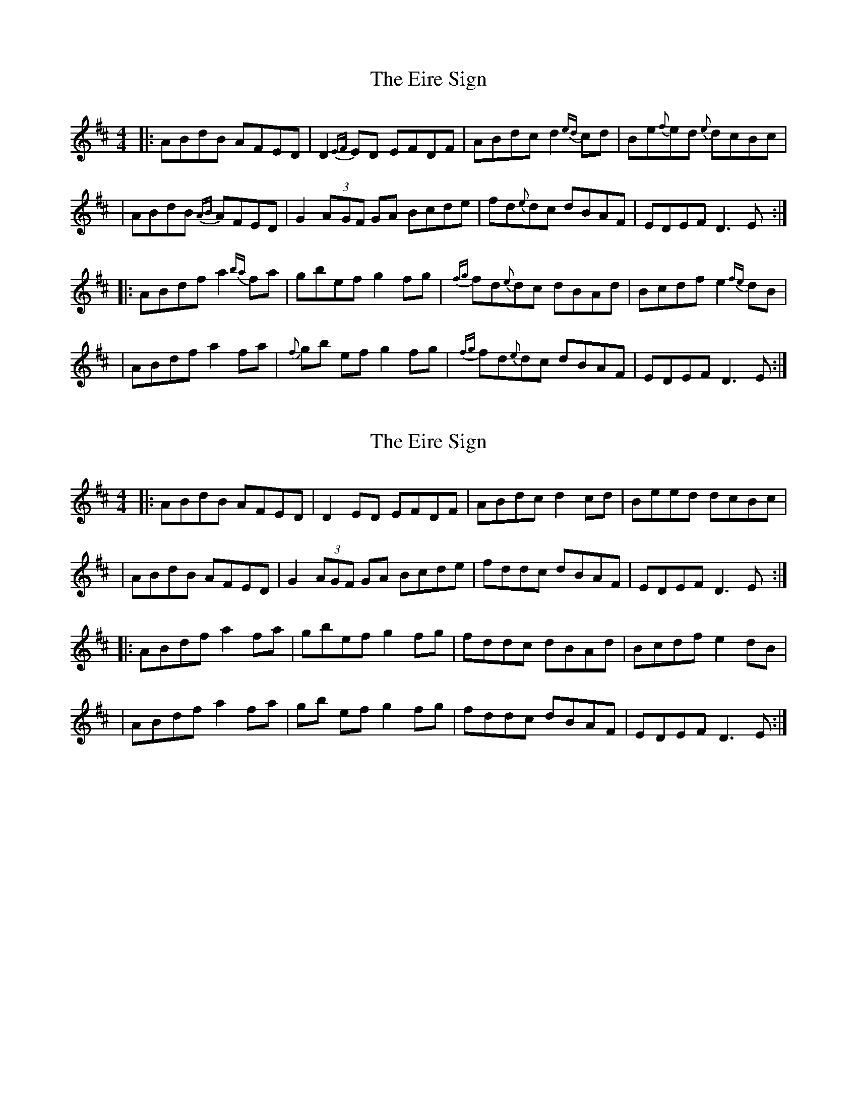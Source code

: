 X: 1
T: Eire Sign, The
Z: MarcusDisessa
S: https://thesession.org/tunes/14905#setting27550
R: reel
M: 4/4
L: 1/8
K: Dmaj
|:ABdB AFED|D2{EF}ED EFDF|ABdc d2{ed}cd|Be{f}ed {e}dcBc|
|ABdB {AB}AFED|G2(3A-GF GA Bcde|fd{e}dc dBAF|EDEF D3 E:|
|:ABdf a2{ba}fa|gbef g2 fg|{fg}fd{e}dc dBAd|Bcdf e2{fe}dB|
|ABdf a2 fa|{f}gb ef g2 fg|{fg}fd{e}dc dBAF|EDEF D3 E:|
X: 2
T: Eire Sign, The
Z: MarcusDisessa
S: https://thesession.org/tunes/14905#setting27596
R: reel
M: 4/4
L: 1/8
K: Dmaj
|:ABdB AFED|D2ED EFDF|ABdc d2cd|Beed dcBc|
|ABdB AFED|G2(3AGF GA Bcde|fddc dBAF|EDEF D3 E:|
|:ABdf a2fa|gbef g2 fg|fddc dBAd|Bcdf e2dB|
|ABdf a2 fa|gb ef g2 fg|fddc dBAF|EDEF D3 E:|
